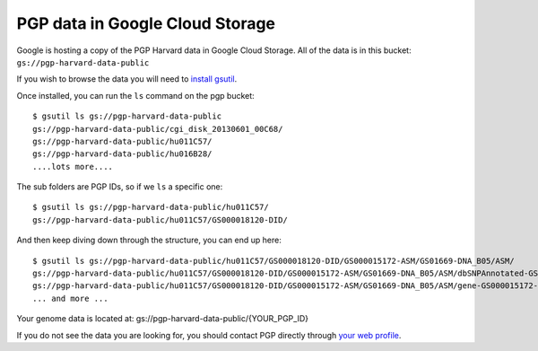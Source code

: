 PGP data in Google Cloud Storage
--------------------------------

Google is hosting a copy of the PGP Harvard data in Google Cloud Storage. 
All of the data is in this bucket: ``gs://pgp-harvard-data-public``

If you wish to browse the data you will need to 
`install gsutil <https://developers.google.com/storage/docs/gsutil_install>`_.

Once installed, you can run the ``ls`` command on the pgp bucket::

  $ gsutil ls gs://pgp-harvard-data-public
  gs://pgp-harvard-data-public/cgi_disk_20130601_00C68/
  gs://pgp-harvard-data-public/hu011C57/
  gs://pgp-harvard-data-public/hu016B28/
  ....lots more....

The sub folders are PGP IDs, so if we ``ls`` a specific one::

  $ gsutil ls gs://pgp-harvard-data-public/hu011C57/
  gs://pgp-harvard-data-public/hu011C57/GS000018120-DID/

And then keep diving down through the structure, you can end up here::

  $ gsutil ls gs://pgp-harvard-data-public/hu011C57/GS000018120-DID/GS000015172-ASM/GS01669-DNA_B05/ASM/
  gs://pgp-harvard-data-public/hu011C57/GS000018120-DID/GS000015172-ASM/GS01669-DNA_B05/ASM/dbSNPAnnotated-GS000015172-ASM.tsv.bz2
  gs://pgp-harvard-data-public/hu011C57/GS000018120-DID/GS000015172-ASM/GS01669-DNA_B05/ASM/gene-GS000015172-ASM.tsv.bz2
  ... and more ...


Your genome data is located at:
gs://pgp-harvard-data-public/{YOUR_PGP_ID}

If you do not see the data you are looking for, you should contact 
PGP directly through `your web profile <https://my.pgp-hms.org/message/new>`_.
